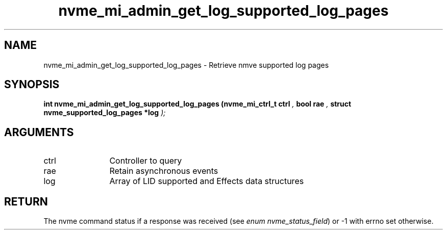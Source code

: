 .TH "nvme_mi_admin_get_log_supported_log_pages" 9 "nvme_mi_admin_get_log_supported_log_pages" "September 2023" "libnvme API manual" LINUX
.SH NAME
nvme_mi_admin_get_log_supported_log_pages \- Retrieve nmve supported log pages
.SH SYNOPSIS
.B "int" nvme_mi_admin_get_log_supported_log_pages
.BI "(nvme_mi_ctrl_t ctrl "  ","
.BI "bool rae "  ","
.BI "struct nvme_supported_log_pages *log "  ");"
.SH ARGUMENTS
.IP "ctrl" 12
Controller to query
.IP "rae" 12
Retain asynchronous events
.IP "log" 12
Array of LID supported and Effects data structures
.SH "RETURN"
The nvme command status if a response was received (see
\fIenum nvme_status_field\fP) or -1 with errno set otherwise.
